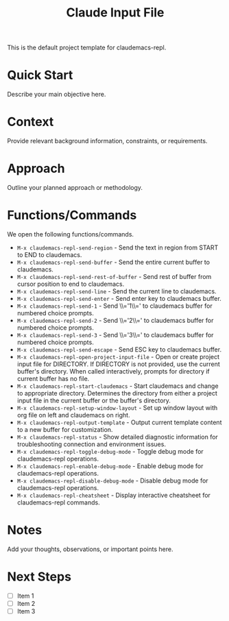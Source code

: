 #+TITLE: Claude Input File

This is the default project template for claudemacs-repl.

* Quick Start

Describe your main objective here.

* Context

Provide relevant background information, constraints, or requirements.

* Approach

Outline your planned approach or methodology.

* Functions/Commands

We open the following functions/commands.

- ~M-x claudemacs-repl-send-region~ - Send the text in region from START to END to claudemacs.
- ~M-x claudemacs-repl-send-buffer~ - Send the entire current buffer to claudemacs.
- ~M-x claudemacs-repl-send-rest-of-buffer~ - Send rest of buffer from cursor position to end to claudemacs.
- ~M-x claudemacs-repl-send-line~ - Send the current line to claudemacs.
- ~M-x claudemacs-repl-send-enter~ - Send enter key to claudemacs buffer.
- ~M-x claudemacs-repl-send-1~ - Send \\='1\\=' to claudemacs buffer for numbered choice prompts.
- ~M-x claudemacs-repl-send-2~ - Send \\='2\\=' to claudemacs buffer for numbered choice prompts.
- ~M-x claudemacs-repl-send-3~ - Send \\='3\\=' to claudemacs buffer for numbered choice prompts.
- ~M-x claudemacs-repl-send-escape~ - Send ESC key to claudemacs buffer.
- ~M-x claudemacs-repl-open-project-input-file~ - Open or create project input file for DIRECTORY. If DIRECTORY is not provided, use the current buffer's directory. When called interactively, prompts for directory if current buffer has no file.
- ~M-x claudemacs-repl-start-claudemacs~ - Start claudemacs and change to appropriate directory. Determines the directory from either a project input file in the current buffer or the buffer's directory.
- ~M-x claudemacs-repl-setup-window-layout~ - Set up window layout with org file on left and claudemacs on right.
- ~M-x claudemacs-repl-output-template~ - Output current template content to a new buffer for customization.
- ~M-x claudemacs-repl-status~ - Show detailed diagnostic information for troubleshooting connection and environment issues.
- ~M-x claudemacs-repl-toggle-debug-mode~ - Toggle debug mode for claudemacs-repl operations.
- ~M-x claudemacs-repl-enable-debug-mode~ - Enable debug mode for claudemacs-repl operations.
- ~M-x claudemacs-repl-disable-debug-mode~ - Disable debug mode for claudemacs-repl operations.
- ~M-x claudemacs-repl-cheatsheet~ - Display interactive cheatsheet for claudemacs-repl commands.

* Notes

Add your thoughts, observations, or important points here.

* Next Steps

- [ ] Item 1
- [ ] Item 2
- [ ] Item 3